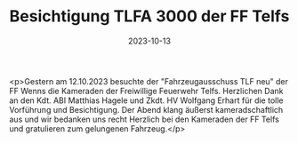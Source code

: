 #+TITLE: Besichtigung TLFA 3000 der FF Telfs
#+DATE: 2023-10-13
#+FACEBOOK_URL: https://facebook.com/ffwenns/posts/692847469544375

<p>Gestern am 12.10.2023 besuchte der "Fahrzeugausschuss TLF neu" der FF Wenns die Kameraden der Freiwillige Feuerwehr Telfs. Herzlichen Dank an den Kdt. ABI Matthias Hagele und Zkdt. HV Wolfgang Erhart für die tolle Vorführung und Besichtigung. Der Abend klang äußerst kameradschaftlich aus und wir bedanken uns recht Herzlich bei den Kameraden der FF Telfs und gratulieren zum gelungenen Fahrzeug.</p>
